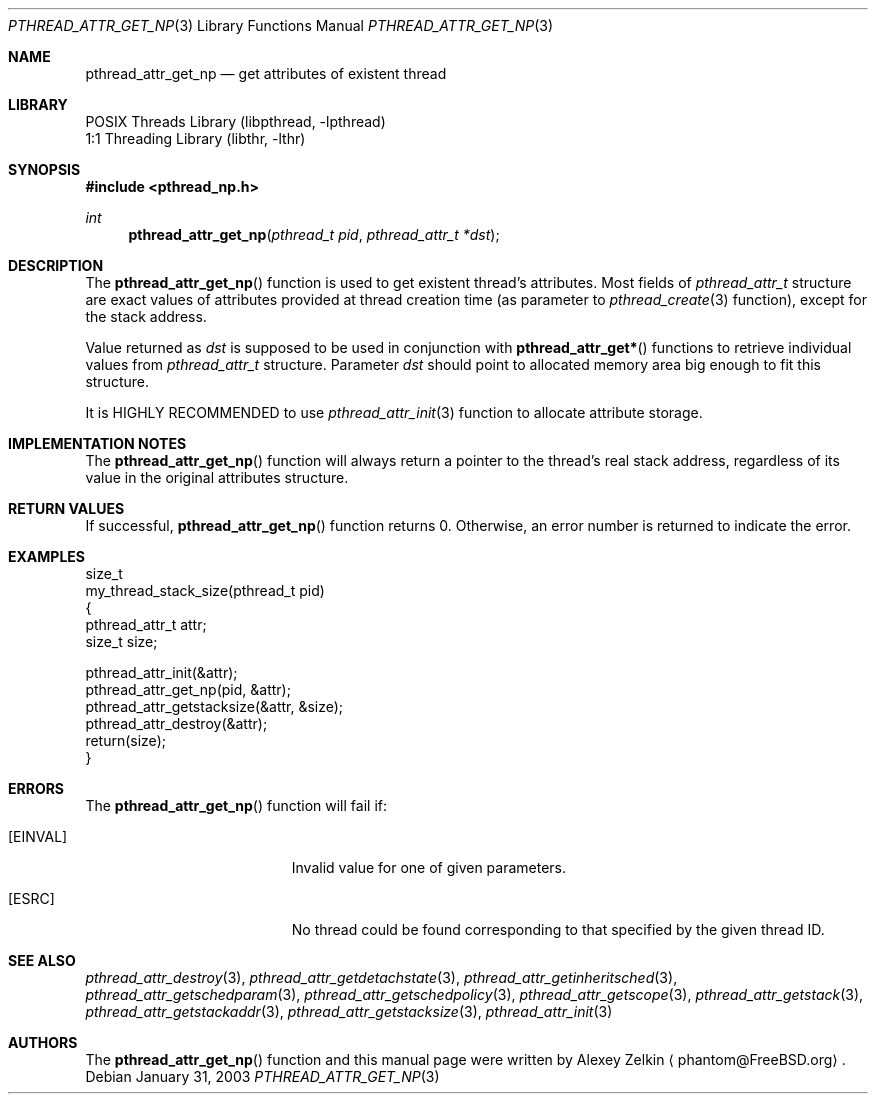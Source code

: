 .\" Copyright (c) 2002,2003 Alexey Zelkin <phantom@FreeBSD.org>
.\" All rights reserved.
.\"
.\" Redistribution and use in source and binary forms, with or without
.\" modification, are permitted provided that the following conditions
.\" are met:
.\" 1. Redistributions of source code must retain the above copyright
.\"    notice, this list of conditions and the following disclaimer.
.\" 2. Redistributions in binary form must reproduce the above copyright
.\"    notice, this list of conditions and the following disclaimer in the
.\"    documentation and/or other materials provided with the distribution.
.\"
.\" THIS SOFTWARE IS PROVIDED BY THE AUTHOR AND CONTRIBUTORS ``AS IS'' AND
.\" ANY EXPRESS OR IMPLIED WARRANTIES, INCLUDING, BUT NOT LIMITED TO, THE
.\" IMPLIED WARRANTIES OF MERCHANTABILITY AND FITNESS FOR A PARTICULAR PURPOSE
.\" ARE DISCLAIMED.  IN NO EVENT SHALL THE AUTHOR OR CONTRIBUTORS BE LIABLE
.\" FOR ANY DIRECT, INDIRECT, INCIDENTAL, SPECIAL, EXEMPLARY, OR CONSEQUENTIAL
.\" DAMAGES (INCLUDING, BUT NOT LIMITED TO, PROCUREMENT OF SUBSTITUTE GOODS
.\" OR SERVICES; LOSS OF USE, DATA, OR PROFITS; OR BUSINESS INTERRUPTION)
.\" HOWEVER CAUSED AND ON ANY THEORY OF LIABILITY, WHETHER IN CONTRACT, STRICT
.\" LIABILITY, OR TORT (INCLUDING NEGLIGENCE OR OTHERWISE) ARISING IN ANY WAY
.\" OUT OF THE USE OF THIS SOFTWARE, EVEN IF ADVISED OF THE POSSIBILITY OF
.\" SUCH DAMAGE.
.\"
.\" $FreeBSD$
.\"
.Dd January 31, 2003
.Dt PTHREAD_ATTR_GET_NP 3
.Os
.Sh NAME
.Nm pthread_attr_get_np
.Nd get attributes of existent thread
.Sh LIBRARY
.Lb libpthread
.Lb libthr
.Sh SYNOPSIS
.In pthread_np.h
.Ft int
.Fn pthread_attr_get_np "pthread_t pid" "pthread_attr_t *dst"
.Sh DESCRIPTION
The
.Fn pthread_attr_get_np
function is used to get existent thread's attributes.
Most fields of
.Vt pthread_attr_t
structure are exact values of attributes provided at thread creation
time (as parameter to
.Xr pthread_create 3
function), except for the stack address.
.Pp
Value returned as
.Fa dst
is supposed to be used in conjunction with
.Fn pthread_attr_get*
functions to retrieve individual values from
.Vt pthread_attr_t
structure.
Parameter
.Fa dst
should point to allocated memory area big enough to fit this structure.
.Pp
It is HIGHLY RECOMMENDED to use
.Xr pthread_attr_init 3
function to allocate attribute storage.
.Sh IMPLEMENTATION NOTES
The
.Fn pthread_attr_get_np
function will always return a pointer to the thread's real stack address,
regardless of its value in the original attributes structure.
.Sh RETURN VALUES
If successful,
.Fn pthread_attr_get_np
function returns 0.
Otherwise, an error number is returned to indicate the error.
.Sh EXAMPLES
.Bd -literal
size_t
my_thread_stack_size(pthread_t pid)
{
    pthread_attr_t attr;
    size_t size;

    pthread_attr_init(&attr);
    pthread_attr_get_np(pid, &attr);
    pthread_attr_getstacksize(&attr, &size);
    pthread_attr_destroy(&attr);
    return(size);
}
.Ed
.Sh ERRORS
The
.Fn pthread_attr_get_np
function will fail if:
.Bl -tag -width Er
.It Bq Er EINVAL
Invalid value for one of given parameters.
.It Bq Er ESRC
No thread could be found corresponding to that specified by the given
thread ID.
.El
.Sh SEE ALSO
.Xr pthread_attr_destroy 3 ,
.Xr pthread_attr_getdetachstate 3 ,
.Xr pthread_attr_getinheritsched 3 ,
.Xr pthread_attr_getschedparam 3 ,
.Xr pthread_attr_getschedpolicy 3 ,
.Xr pthread_attr_getscope 3 ,
.Xr pthread_attr_getstack 3 ,
.Xr pthread_attr_getstackaddr 3 ,
.Xr pthread_attr_getstacksize 3 ,
.Xr pthread_attr_init 3
.Sh AUTHORS
The
.Fn pthread_attr_get_np
function and this manual page were written by
.An Alexey Zelkin
.Aq phantom@FreeBSD.org .

